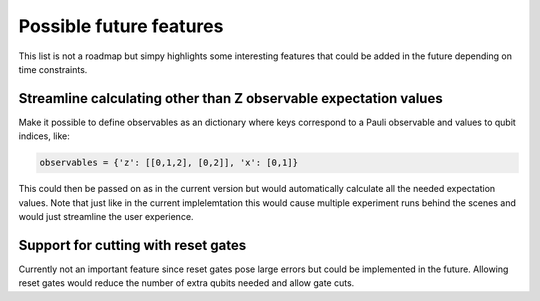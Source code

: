 Possible future features
========================

This list is not a roadmap but simpy highlights some interesting features that could be added in the future
depending on time constraints.

Streamline calculating other than Z observable expectation values
-----------------------------------------------------------------

Make it possible to define observables as an dictionary where keys correspond to a Pauli observable
and values to qubit indices, like:

.. code:: python

    observables = {'z': [[0,1,2], [0,2]], 'x': [0,1]}

This could then be passed on as in the current version but would automatically calculate all the needed expectation values.
Note that just like in the current implelemtation this would cause multiple experiment runs behind the scenes and would just
streamline the user experience.

Support for cutting with reset gates
------------------------------------

Currently not an important feature since reset gates pose large errors but could be implemented in the future.
Allowing reset gates would reduce the number of extra qubits needed and allow gate cuts.